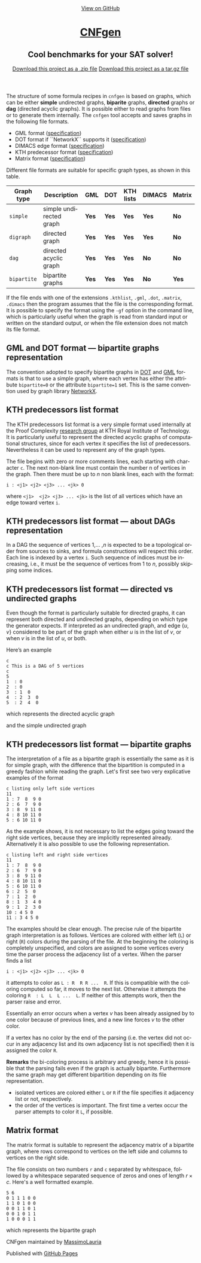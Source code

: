 #+TITLE:     
#+AUTHOR:    Massimo Lauria
#+EMAIL:     lauria.massimo@gmail.com
#+LANGUAGE:  en
#+OPTIONS:   H:3 num:nil toc:nil \n:nil @:t ::t |:t ^:t -:t f:t *:t <:t
#+OPTIONS:   TeX:t LaTeX:t skip:nil d:nil todo:t pri:nil tags:not-in-toc
#+EXPORT_EXCLUDE_TAGS: noexport
#+HTML_HEAD_EXTRA: <meta charset='utf-8'>
#+HTML_HEAD_EXTRA: <meta http-equiv="X-UA-Compatible" content="chrome=1">
#+HTML_HEAD_EXTRA: <meta name="description" content="CNFgen : Cool benchmarks for your SAT solver!">
#+HTML_HEAD: <link rel="stylesheet" type="text/css" media="screen" href="stylesheets/stylesheet.css">
#+HTML_HEAD: <style type="text/css"> .title  { height: 0; margin: 0;} </style>


#+begin_html
<!-- HEADER -->
    <div id="header_wrap" class="outer">
        <header class="inner">
          <a id="forkme_banner" href="https://github.com/MassimoLauria/cnfgen">View on GitHub</a>

          <h1 id="project_title"><a id="project_title" href="https://massimolauria.github.io/cnfgen">CNFgen</a></h1>
          <h2 id="project_tagline">Cool benchmarks for your SAT solver!</h2>

            <section id="downloads">
             <a class="zip_download_link" href="https://github.com/MassimoLauria/cnfgen/zipball/master">Download this project as a .zip file</a>
              <a class="tar_download_link" href="https://github.com/MassimoLauria/cnfgen/tarball/master">Download this project as a tar.gz file</a>
            </section>
        </header>
    </div>
#+end_html
#+begin_html
    <div id="main_content_wrap" class="outer">
      <section id="main_content" class="inner">
#+end_html


  The  structure of  some  formula  recipes in  =cnfgen=  is based  on
  graphs, which  can be either *simple*  undirected graphs, *biparite*
  graphs, *directed* graphs or *dag*  (directed acyclic graphs). It is
  possible  either to  read  graphs  from files  or  to generate  them
  internally.  The  =cnfgen= tool  accepts  and  saves graphs  in  the
  following file formats.

  + GML format ([[http://www.infosun.fim.uni-passau.de/Graphlet/GML/gml-tr.html][specification]])
  + DOT format if ``NetworkX`` supports it ([[http://www.graphviz.org/content/dot-language][specification]])
  + DIMACS edge format ([[http://prolland.free.fr/works/research/dsat/dimacs.html][specification]])
  + KTH predecessor format ([[kthformat][specification]])
  + Matrix format ([[matrix][specification]])

  Different file  formats are  suitable for  specific graph  types, as
  shown in this table.

  |-------------+-------------------------+-------+-------+-----------+--------+--------|
  | Graph type  | Description             | GML   | DOT   | KTH lists | DIMACS | Matrix |
  |-------------+-------------------------+-------+-------+-----------+--------+--------|
  | =simple=    | simple undirected graph | *Yes* | *Yes* | *Yes*     | *Yes*  | *No*   |
  |-------------+-------------------------+-------+-------+-----------+--------+--------|
  | =digraph=   | directed graph          | *Yes* | *Yes* | *Yes*     | *Yes*  | *No*   |
  |-------------+-------------------------+-------+-------+-----------+--------+--------|
  | =dag=       | directed acyclic graph  | *Yes* | *Yes* | *Yes*     | *No*   | *No*   |
  |-------------+-------------------------+-------+-------+-----------+--------+--------|
  | =bipartite= | bipartite graphs        | *Yes* | *Yes* | *Yes*     | *No*   | *Yes*  |
  |-------------+-------------------------+-------+-------+-----------+--------+--------|

  If  the file  ends with  one of  the extensions  =.kthlist=, =.gml=,
  =.dot=, =.matrix=, =.dimacs= then the  program assumes that the file
  is the  corresponding format. It  is possible to specify  the format
  using the  =-gf= option in  the command line, which  is particularly
  useful when the graph is read  from standard input or written on the
  standard  output, or  when the  file  extension does  not match  its
  file format.


** GML and DOT format — bipartite graphs representation

   The convention adopted  to specify bipartite graphs in  [[http://www.graphviz.org/content/dot-language][DOT]] and [[http://www.infosun.fim.uni-passau.de/Graphlet/GML/gml-tr.html][GML]]
   formats is that to use a simple graph, where each vertex has either
   the  attribute =bipartite=0=  or the  attribute =bipartite=1=  set.
   This is the same convention used by graph library [[https://networkx.github.io/][NetworkX]].


* KTH predecessors list format<<kthformat>>

  The  KTH predecessors  list  format  is a  very  simple format  used
  internally  at the  Proof  Complexity [[http://www.csc.kth.se/~jakobn/project-proofcplx/][research  group]]  at KTH  Royal
  Institute of Technology. It is  particularly useful to represent the
  directed acyclic graphs of  computational structures, since for each
  vertex it specifies the list of predecessors. Nevertheless it can be
  used to represent any of the graph types.
  
  The file begins with zero or more comments lines, each starting with
  character =c=. The next non-blank line  must contain the number n of
  vertices in the graph. Then there must be up to $n$ non blank lines,
  each with the format:

  : i : <j1> <j2> <j3> ... <jk> 0
    
  where =<j1>  <j2> <j3> ... <jk>=  is the list of  all vertices which
  have  an edge  toward  vertex  =i=. 

** KTH predecessors list format — about DAGs representation

   In a  DAG the sequence of  vertices $1$,... ,$n$ is  expected to be
   a   topological  order   from   sources  to   sinks,  and   formula
   constructions  will respect  this order.  Each line  is indexed  by
   a vertex =i=. Such sequence of indices must be increasing, i.e., it
   must be the sequence of vertices from $1$ to $n$, possibly skipping
   some indices.

** KTH predecessors list format — directed vs undirected graphs

   Even  though  the  format  is particularly  suitable  for  directed
   graphs,  it  can represent  both  directed  and undirected  graphs,
   depending on which type the generator expects. If interpreted as an
   undirected graph, and  edge $\{u,v\}$ considered to be  part of the
   graph when either $u$ is in the list  of $v$, or when $v$ is in the
   list of $u$, or both.

   Here’s an example
  
   : c
   : c This is a DAG of 5 vertices
   : c
   : 5
   : 1  : 0
   : 2  : 0
   : 3  : 1  0 
   : 4  : 2  3  0  
   : 5  : 2  4  0
    
   which represents the directed acyclic graph

#+BEGIN_SRC dot :file images/adjformatDAG.png :exports results
digraph {
 1 -> 3;
 3 -> 4;
 2 -> 5;
 2 -> 4;
 4 -> 5;
}
#+END_SRC

#+RESULTS:
[[file:images/adjformatDAG.png]]

   and the simple undirected graph 

#+BEGIN_SRC dot :file images/adjformatS.png :exports results
graph {
 1 -- 3;
 3 -- 4;
 2 -- 5;
 2 -- 4;
 4 -- 5;
}
#+END_SRC

#+RESULTS:
[[file:images/adjformatS.png]]

** KTH predecessors list format — bipartite graphs

   The interpretation  of a file  as a bipartite graph  is essentially
   the same  as it is for  simple graph, with the  difference that the
   bipartition  is computed  in  a greedy  fashion  while reading  the
   graph. Let's first see two very explicative examples of the format

   : c listing only left side vertices
   : 11
   : 1 : 7  8  9 0
   : 2 : 6  7  9 0
   : 3 : 8  9 11 0
   : 4 : 8 10 11 0
   : 5 : 6 10 11 0

   As the example  shows, it is not necessary to  list the edges going
   toward  the  right  side  vertices,  because  they  are  implicitly
   represented  already.  Alternatively it  is  also  possible to  use
   the following representation.

   : c listing left and right side vertices
   : 11
   : 1 : 7  8  9 0
   : 2 : 6  7  9 0
   : 3 : 8  9 11 0
   : 4 : 8 10 11 0
   : 5 : 6 10 11 0
   : 6 : 2  5  0
   : 7 : 1  2  0
   : 8 : 1  3  4 0
   : 9 : 1  2  3 0
   : 10 : 4 5 0
   : 11 : 3 4 5 0
   

#+BEGIN_SRC dot :cmd neato :file images/kthformatBI.png :exports results
  graph {
   1  [pos="0,5!"]
   2  [pos="0,4!"]
   3  [pos="0,3!"]
   4  [pos="0,2!"]
   5  [pos="0,1!"]
   6  [pos="2,5.5!"]
   7  [pos="2,4.5!"]
   8  [pos="2,3.5!"]
   9  [pos="2,2.5!"]
   10 [pos="2,1.5!"]
   11 [pos="2,0.5!"]
   1 -- {7 8 9}
   2 -- {6 7 9}
   3 -- {8 9 11}
   4 -- {8 10 11}
   5 -- {6 10 11}
  }
#+END_SRC

#+RESULTS:
[[file:images/kthformatBI.png]]
   
   The  examples should  be  clear  enough. The  precise  rule of  the
   bipartite graph interpretation is  as follows. Vertices are colored
   with either left (=L=) or right  (=R=) colors during the parsing of
   the file. At the beginning  the coloring is completely unspecified,
   and  colors are  assigned to  some vertices  every time  the parser
   process the adjacency list  of a vertex. When the
   parser finds a list

   : i : <j1> <j2> <j3> ... <jk> 0

   it attempts  to color as  =L : R  R R ...  R=. If this is
   compatible with the coloring computed so  far, it moves to the next
   list.  Otherwise it  attempts  the coloring  =R  : L  L  L ...  L=.
   If neither of this attempts work, then the parser raise and error. 

   Essentially  an error  occurs when  a vertex  $v$ has  been already
   assigned by to one color because  of previous lines, and a new line
   forces $v$ to the other color.

   If a vertex has no color by the end of the parsing (i.e. the vertex
   did not occur  in any adjacency list and its  own adjacency list is
   not specified) then it is assigned the color =R=.
   
   *Remarks* the bi-coloring process is arbitrary and greedy, hence it
   is possible  that the parsing fails  even if the graph  is actually
   bipartite. Furthermore the same graph may get different bipartition
   depending on its file representation.

   + isolated  vertices are  colored either  =L= or  =R= if  the file
     specifies it adjacency list or not, respectively.
   + the order  of the vertices is important. The  first time a vertex
     occur the parser attempts to color it =L=, if possible. 

* Matrix format<<matrix>>

  The matrix format  is suitable to represent the  adjacency matrix of
  a bipartite  graph, where  rows correspond to  vertices on  the left
  side and columns to vertices on the right side.

  The  file  consists  on  two   numbers  =r=  and  =c=  separated  by
  whitespace, followed by a whitespace separated sequence of zeros and
  ones of length $r\times c$. Here's a well formatted example.

#+BEGIN_EXAMPLE
5 6
0 1 1 1 0 0
1 1 0 1 0 0
0 0 1 1 0 1
0 0 1 0 1 1
1 0 0 0 1 1
#+END_EXAMPLE

  which represents the bipartite graph

#+BEGIN_SRC dot :cmd neato :file images/matrixformatEG.png :exports results
  graph {
   l1 [label=1,pos="0,5!"]
   l2 [label=2,pos="0,4!"]
   l3 [label=3,pos="0,3!"]
   l4 [label=4,pos="0,2!"]
   l5 [label=5,pos="0,1!"]
   r1 [label=1,pos="2,5.5!"]
   r2 [label=2,pos="2,4.5!"]
   r3 [label=3,pos="2,3.5!"]
   r4 [label=4,pos="2,2.5!"]
   r5 [label=5,pos="2,1.5!"]
   r6 [label=6,pos="2,0.5!"]
   l1 -- {r2 r3 r4}
   l2 -- {r1 r2 r4}
   l3 -- {r3 r4 r6}
   l4 -- {r3 r5 r6}
   l5 -- {r1 r5 r6}
  }
#+END_SRC

#+RESULTS:
[[file:images/matrixformatEG.png]]


#+begin_html
    </section></div>
#+end_html
#+begin_html
    <!-- FOOTER  -->
    <div id="footer_wrap" class="outer">
      <footer class="inner">
        <p class="copyright">CNFgen maintained by <a href="https://github.com/MassimoLauria">MassimoLauria</a></p>
        <p>Published with <a href="https://pages.github.com">GitHub Pages</a></p>
      </footer>
    </div>
#+end_html

# Local variables:
# org-html-preamble: nil
# org-html-postamble: nil
# org-html-toplevel-hlevel: 3
# org-html-head-include-default-style: nil
# End:
